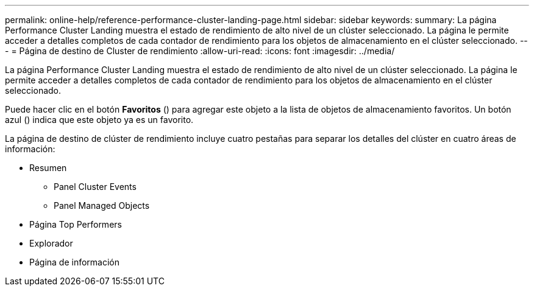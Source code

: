 ---
permalink: online-help/reference-performance-cluster-landing-page.html 
sidebar: sidebar 
keywords:  
summary: La página Performance Cluster Landing muestra el estado de rendimiento de alto nivel de un clúster seleccionado. La página le permite acceder a detalles completos de cada contador de rendimiento para los objetos de almacenamiento en el clúster seleccionado. 
---
= Página de destino de Cluster de rendimiento
:allow-uri-read: 
:icons: font
:imagesdir: ../media/


[role="lead"]
La página Performance Cluster Landing muestra el estado de rendimiento de alto nivel de un clúster seleccionado. La página le permite acceder a detalles completos de cada contador de rendimiento para los objetos de almacenamiento en el clúster seleccionado.

Puede hacer clic en el botón *Favoritos* (image:../media/favorites-inactive.png[""]) para agregar este objeto a la lista de objetos de almacenamiento favoritos. Un botón azul (image:../media/favorites-active.png[""]) indica que este objeto ya es un favorito.

La página de destino de clúster de rendimiento incluye cuatro pestañas para separar los detalles del clúster en cuatro áreas de información:

* Resumen
+
** Panel Cluster Events
** Panel Managed Objects


* Página Top Performers
* Explorador
* Página de información

